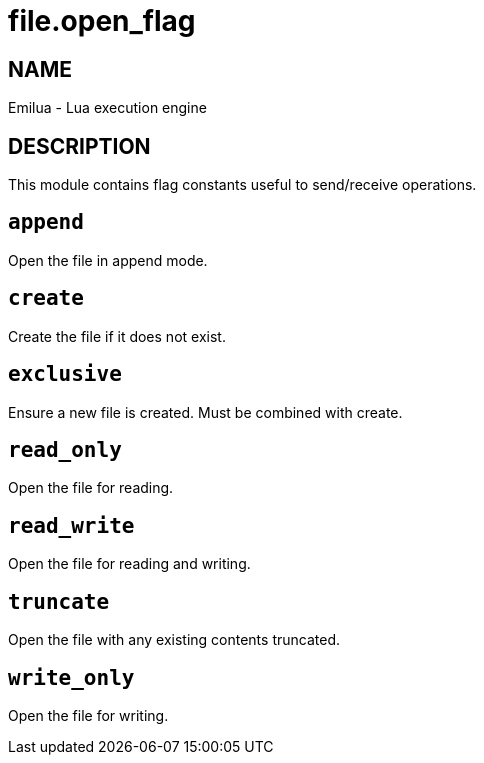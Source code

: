 = file.open_flag

ifeval::[{doctype} == manpage]

== NAME

Emilua - Lua execution engine

== DESCRIPTION

endif::[]

This module contains flag constants useful to send/receive operations.

== `append`

Open the file in append mode.

== `create`

Create the file if it does not exist.

== `exclusive`

Ensure a new file is created. Must be combined with create.

== `read_only`

Open the file for reading.

== `read_write`

Open the file for reading and writing.

== `truncate`

Open the file with any existing contents truncated.

== `write_only`

Open the file for writing.

